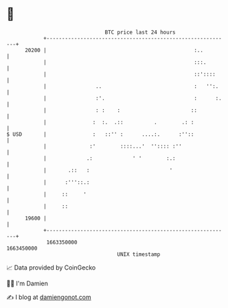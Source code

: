 * 👋

#+begin_example
                                   BTC price last 24 hours                    
               +------------------------------------------------------------+ 
         20200 |                                                :..         | 
               |                                                :::.        | 
               |                                                ::'::::     | 
               |                ..                              :   '':.    | 
               |                :'.                             :      :.   | 
               |                : :    :                       ::           | 
               |               :  :.  .::          .        .: :            | 
   $ USD       |               :   ::'' :      ....:.      :''::            | 
               |              :'        ::::...'  '':::: :''                | 
               |             .:             ' '        :.:                  | 
               |       .::   :                          '                   | 
               |      :'''::.:                                              | 
               |     ::     '                                               | 
               |     ::                                                     | 
         19600 |                                                            | 
               +------------------------------------------------------------+ 
                1663350000                                        1663450000  
                                       UNIX timestamp                         
#+end_example
📈 Data provided by CoinGecko

🧑‍💻 I'm Damien

✍️ I blog at [[https://www.damiengonot.com][damiengonot.com]]
